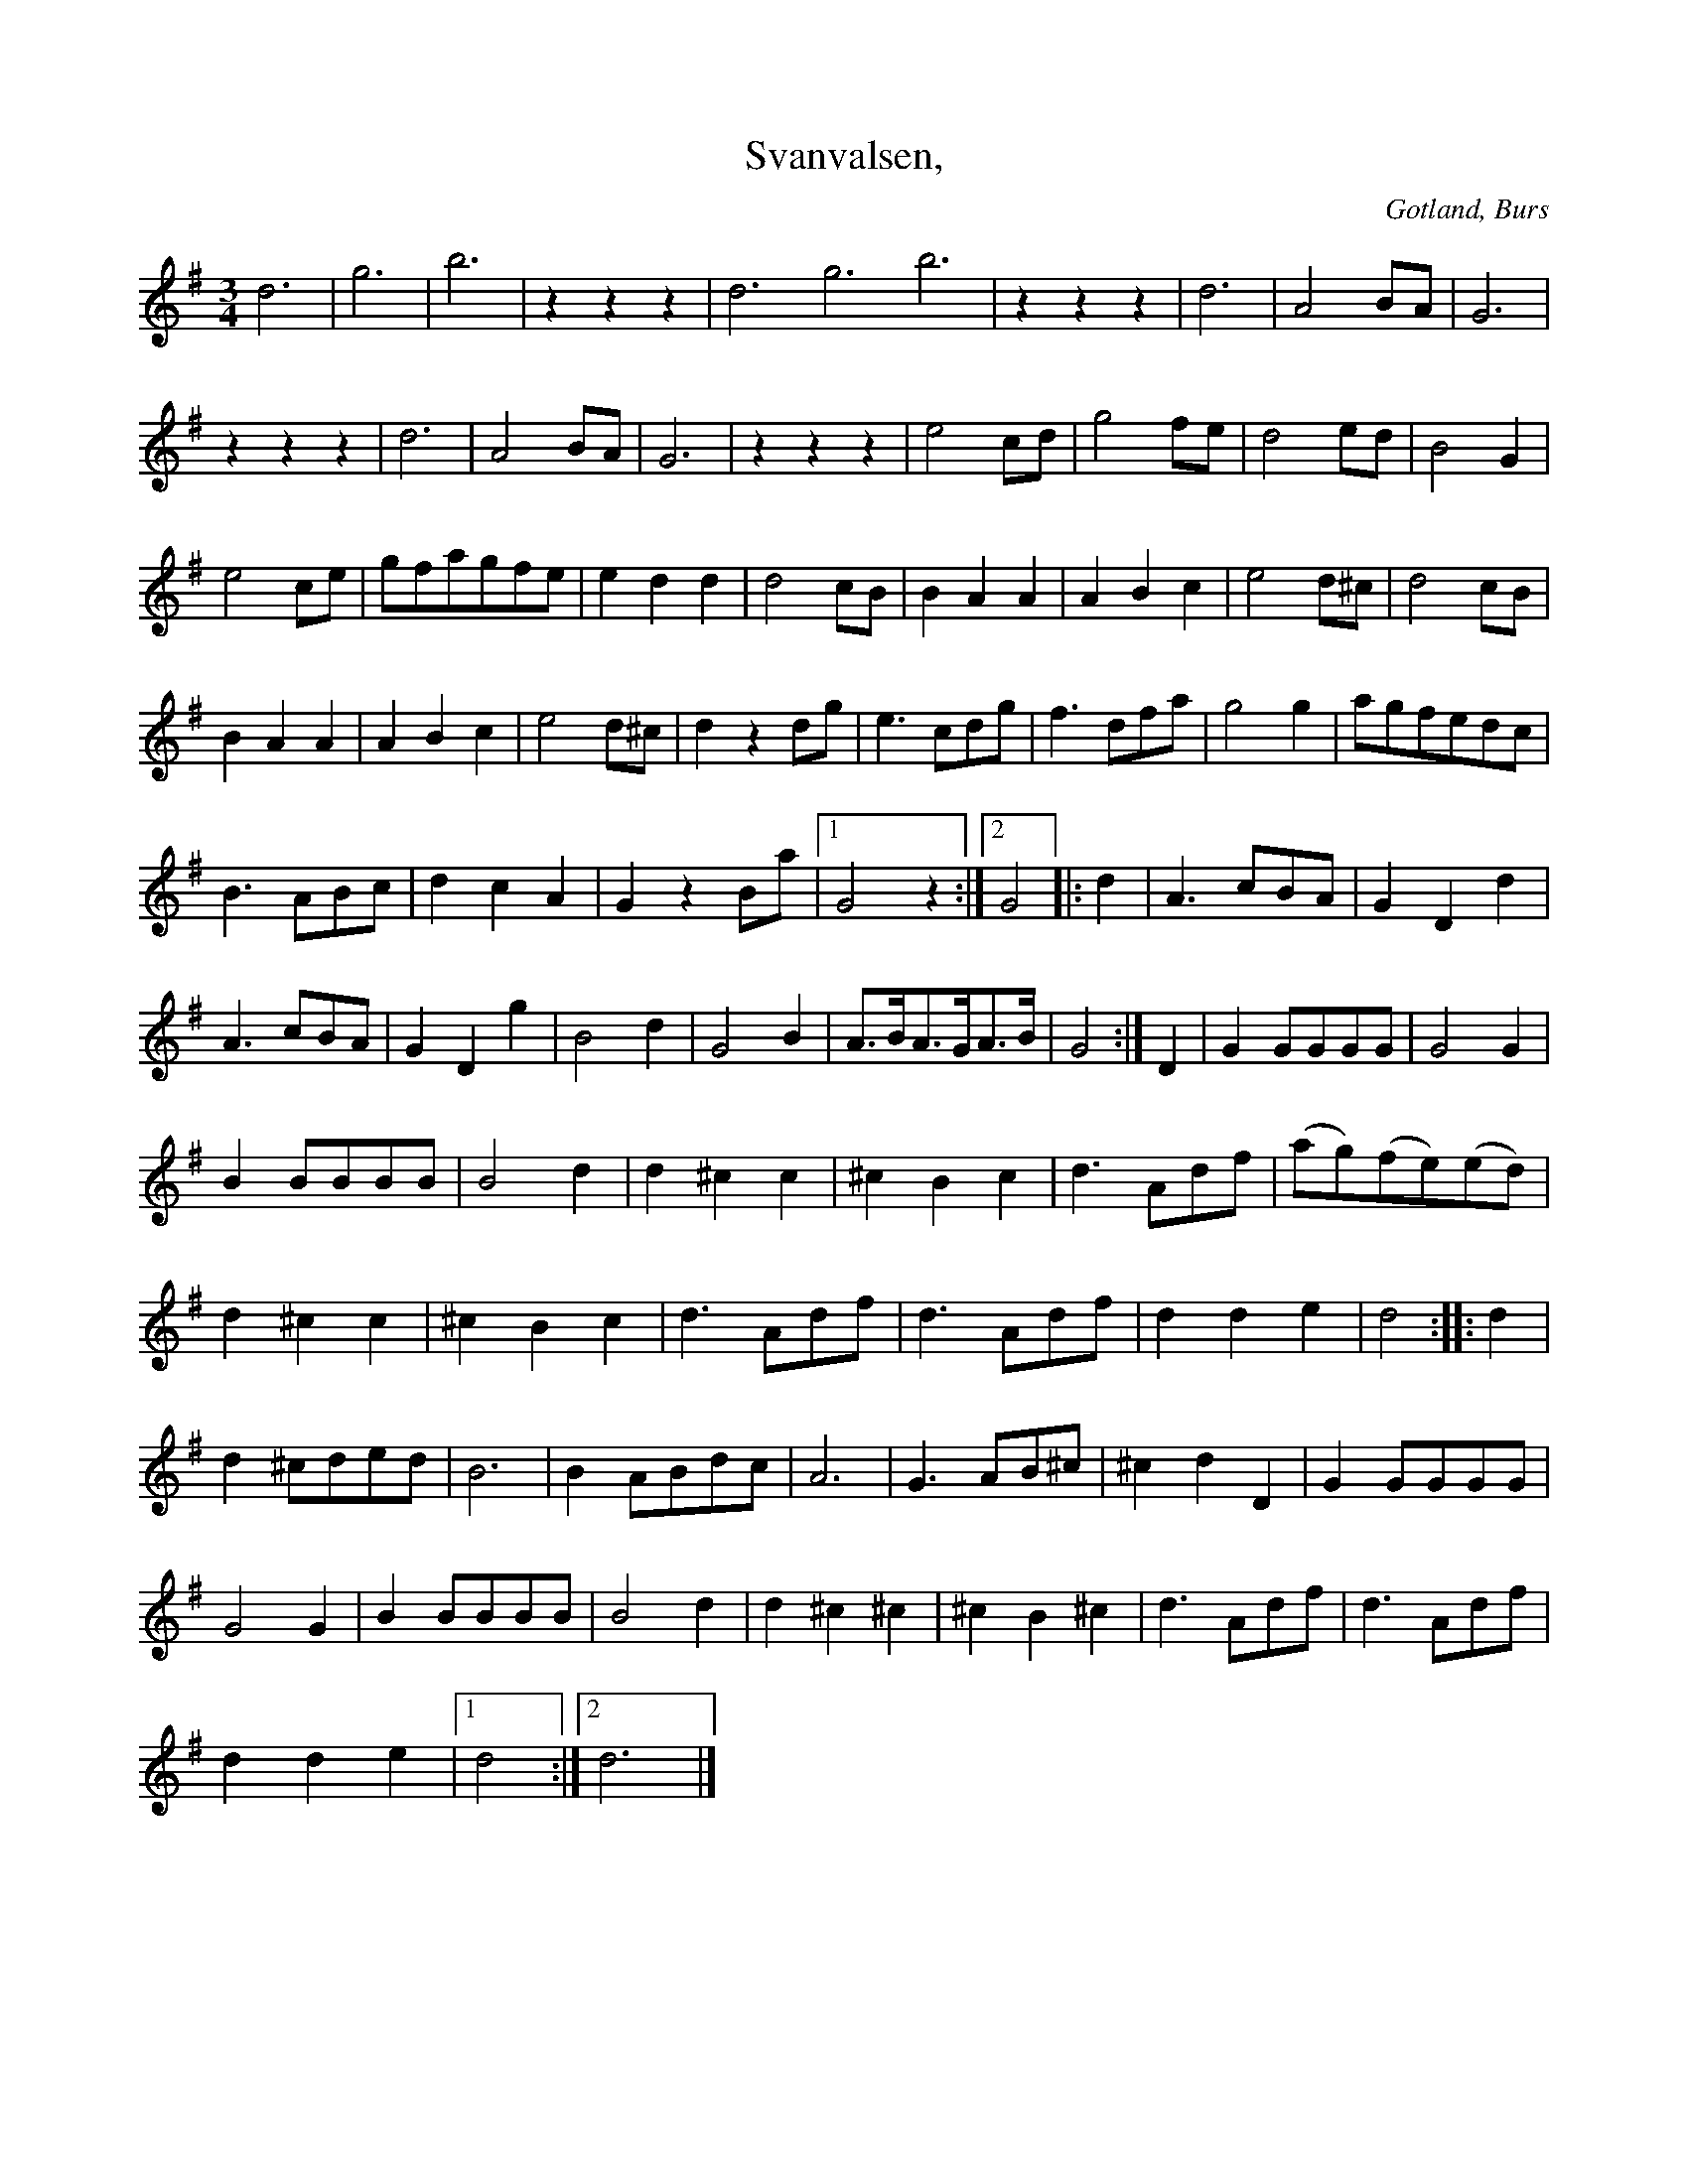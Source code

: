 X:417
T:Svanvalsen,
S:uppt. efter »Florsen» i Burs.
R:vals
O:Gotland, Burs
M:3/4
L:1/8
K:G
od6|og6|ob6|z2 z2 z2|od6 og6 ob6|z2 z2 z2|d6|A4 BA |G6|
z2 z2 z2|d6|A4 BA |G6| z2 z2 z2|e4 cd|g4 fe|d4 ed|B4 G2|
e4 ce|gfagfe|e2 d2 d2|d4 cB|B2 A2A2|A2 B2 c2|e4 d^c|d4 cB|
B2 A2 A2|A2 B2 c2|e4 d^c|d2 z2 dg|e3 cdg|f3 dfa|g4 g2|agfedc|
B3 ABc|d2 c2 A2|G2 z2 Ba|1 G4 z2:|2 G4|:d2|A3 cBA|G2D2 d2|
A3 cBA|G2 D2 g2|B4 d2|G4 B2|A>BA>GA>B|G4:|D2|G2 GGGG|G4 G2|
B2 BBBB|B4 d2|d2 ^c2 c2|^c2 B2 c2|d3 Adf|(ag)(fe)(ed)|
d2 ^c2 c2|^c2 B2 c2|d3 Adf|d3 Adf|d2 d2 e2|d4::d2|
d2 ^cded|B6|B2 ABdc|A6|G3 AB^c|^c2 d2 D2|G2 GGGG|
G4 G2|B2 BBBB|B4 d2|d2 ^c2^c2|^c2 B2 ^c2|d3 Adf|d3 Adf|
d2 d2 e2|1 d4:|2 d6|]

